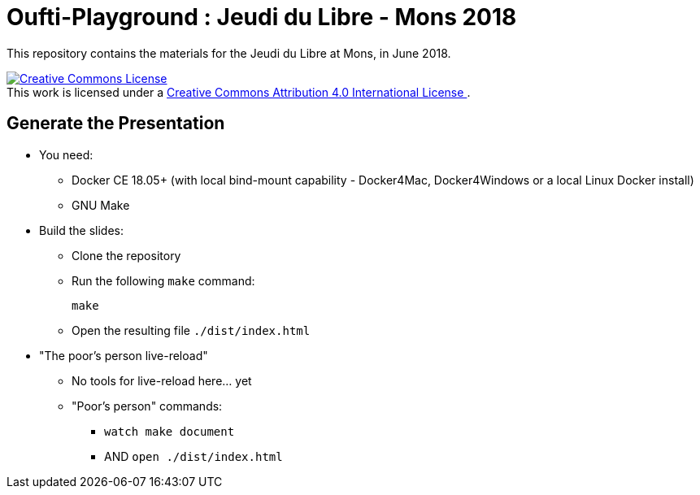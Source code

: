 
= Oufti-Playground : Jeudi du Libre - Mons 2018

This repository contains the materials
for the Jeudi du Libre at Mons, in June 2018.

++++
<a rel="license" href="http://creativecommons.org/licenses/by/4.0/">
  <img alt="Creative Commons License" style="border-width:0" src="https://i.creativecommons.org/l/by/4.0/88x31.png" />
</a>
<br />This work is licensed under a
<a rel="license" href="http://creativecommons.org/licenses/by/4.0/">
  Creative Commons Attribution 4.0 International License
</a>.
++++

== Generate the Presentation

* You need:
** Docker CE 18.05+ (with local bind-mount capability -
Docker4Mac, Docker4Windows or a local Linux Docker install)
** GNU Make

* Build the slides:
** Clone the repository
** Run the following `make` command:
+
[source,bash]
----
make
----

** Open the resulting file `./dist/index.html`

* "The poor's person live-reload"
** No tools for live-reload here... yet
** "Poor's person" commands:
*** `watch make document`
*** AND `open ./dist/index.html`
